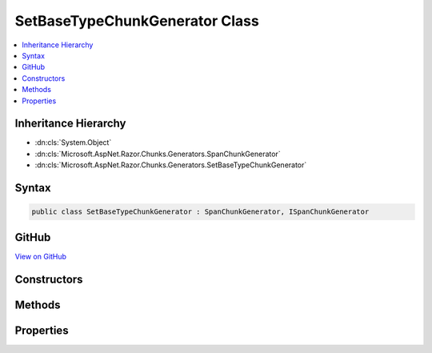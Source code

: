 

SetBaseTypeChunkGenerator Class
===============================



.. contents:: 
   :local:







Inheritance Hierarchy
---------------------


* :dn:cls:`System.Object`
* :dn:cls:`Microsoft.AspNet.Razor.Chunks.Generators.SpanChunkGenerator`
* :dn:cls:`Microsoft.AspNet.Razor.Chunks.Generators.SetBaseTypeChunkGenerator`








Syntax
------

.. code-block:: csharp

   public class SetBaseTypeChunkGenerator : SpanChunkGenerator, ISpanChunkGenerator





GitHub
------

`View on GitHub <https://github.com/aspnet/apidocs/blob/master/aspnet/razor/src/Microsoft.AspNet.Razor/Chunks/Generators/SetBaseTypeChunkGenerator.cs>`_





.. dn:class:: Microsoft.AspNet.Razor.Chunks.Generators.SetBaseTypeChunkGenerator

Constructors
------------

.. dn:class:: Microsoft.AspNet.Razor.Chunks.Generators.SetBaseTypeChunkGenerator
    :noindex:
    :hidden:

    
    .. dn:constructor:: Microsoft.AspNet.Razor.Chunks.Generators.SetBaseTypeChunkGenerator.SetBaseTypeChunkGenerator(System.String)
    
        
        
        
        :type baseType: System.String
    
        
        .. code-block:: csharp
    
           public SetBaseTypeChunkGenerator(string baseType)
    

Methods
-------

.. dn:class:: Microsoft.AspNet.Razor.Chunks.Generators.SetBaseTypeChunkGenerator
    :noindex:
    :hidden:

    
    .. dn:method:: Microsoft.AspNet.Razor.Chunks.Generators.SetBaseTypeChunkGenerator.Equals(System.Object)
    
        
        
        
        :type obj: System.Object
        :rtype: System.Boolean
    
        
        .. code-block:: csharp
    
           public override bool Equals(object obj)
    
    .. dn:method:: Microsoft.AspNet.Razor.Chunks.Generators.SetBaseTypeChunkGenerator.GenerateChunk(Microsoft.AspNet.Razor.Parser.SyntaxTree.Span, Microsoft.AspNet.Razor.Chunks.Generators.ChunkGeneratorContext)
    
        
        
        
        :type target: Microsoft.AspNet.Razor.Parser.SyntaxTree.Span
        
        
        :type context: Microsoft.AspNet.Razor.Chunks.Generators.ChunkGeneratorContext
    
        
        .. code-block:: csharp
    
           public override void GenerateChunk(Span target, ChunkGeneratorContext context)
    
    .. dn:method:: Microsoft.AspNet.Razor.Chunks.Generators.SetBaseTypeChunkGenerator.GetHashCode()
    
        
        :rtype: System.Int32
    
        
        .. code-block:: csharp
    
           public override int GetHashCode()
    
    .. dn:method:: Microsoft.AspNet.Razor.Chunks.Generators.SetBaseTypeChunkGenerator.ToString()
    
        
        :rtype: System.String
    
        
        .. code-block:: csharp
    
           public override string ToString()
    

Properties
----------

.. dn:class:: Microsoft.AspNet.Razor.Chunks.Generators.SetBaseTypeChunkGenerator
    :noindex:
    :hidden:

    
    .. dn:property:: Microsoft.AspNet.Razor.Chunks.Generators.SetBaseTypeChunkGenerator.BaseType
    
        
        :rtype: System.String
    
        
        .. code-block:: csharp
    
           public string BaseType { get; }
    

